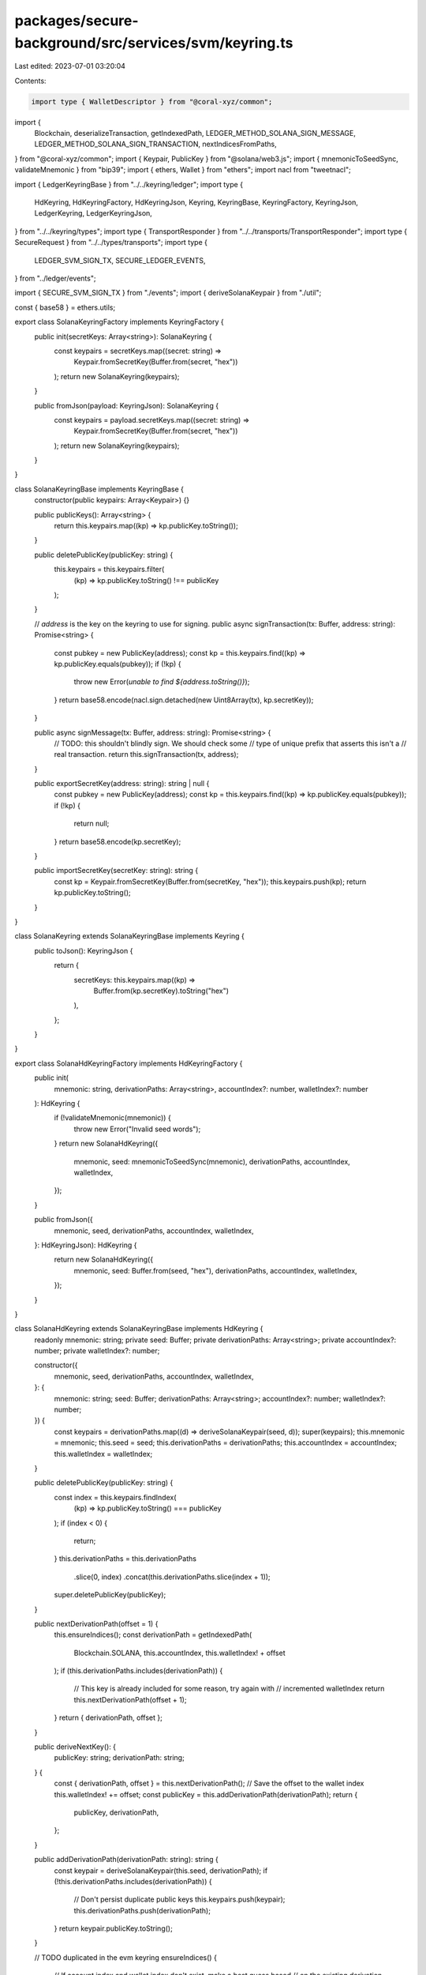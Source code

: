 packages/secure-background/src/services/svm/keyring.ts
======================================================

Last edited: 2023-07-01 03:20:04

Contents:

.. code-block:: ts

    import type { WalletDescriptor } from "@coral-xyz/common";
import {
  Blockchain,
  deserializeTransaction,
  getIndexedPath,
  LEDGER_METHOD_SOLANA_SIGN_MESSAGE,
  LEDGER_METHOD_SOLANA_SIGN_TRANSACTION,
  nextIndicesFromPaths,
} from "@coral-xyz/common";
import { Keypair, PublicKey } from "@solana/web3.js";
import { mnemonicToSeedSync, validateMnemonic } from "bip39";
import { ethers, Wallet } from "ethers";
import nacl from "tweetnacl";

import { LedgerKeyringBase } from "../../keyring/ledger";
import type {
  HdKeyring,
  HdKeyringFactory,
  HdKeyringJson,
  Keyring,
  KeyringBase,
  KeyringFactory,
  KeyringJson,
  LedgerKeyring,
  LedgerKeyringJson,
} from "../../keyring/types";
import type { TransportResponder } from "../../transports/TransportResponder";
import type { SecureRequest } from "../../types/transports";
import type {
  LEDGER_SVM_SIGN_TX,
  SECURE_LEDGER_EVENTS,
} from "../ledger/events";

import { SECURE_SVM_SIGN_TX } from "./events";
import { deriveSolanaKeypair } from "./util";

const { base58 } = ethers.utils;

export class SolanaKeyringFactory implements KeyringFactory {
  public init(secretKeys: Array<string>): SolanaKeyring {
    const keypairs = secretKeys.map((secret: string) =>
      Keypair.fromSecretKey(Buffer.from(secret, "hex"))
    );
    return new SolanaKeyring(keypairs);
  }

  public fromJson(payload: KeyringJson): SolanaKeyring {
    const keypairs = payload.secretKeys.map((secret: string) =>
      Keypair.fromSecretKey(Buffer.from(secret, "hex"))
    );
    return new SolanaKeyring(keypairs);
  }
}

class SolanaKeyringBase implements KeyringBase {
  constructor(public keypairs: Array<Keypair>) {}

  public publicKeys(): Array<string> {
    return this.keypairs.map((kp) => kp.publicKey.toString());
  }

  public deletePublicKey(publicKey: string) {
    this.keypairs = this.keypairs.filter(
      (kp) => kp.publicKey.toString() !== publicKey
    );
  }

  // `address` is the key on the keyring to use for signing.
  public async signTransaction(tx: Buffer, address: string): Promise<string> {
    const pubkey = new PublicKey(address);
    const kp = this.keypairs.find((kp) => kp.publicKey.equals(pubkey));
    if (!kp) {
      throw new Error(`unable to find ${address.toString()}`);
    }
    return base58.encode(nacl.sign.detached(new Uint8Array(tx), kp.secretKey));
  }

  public async signMessage(tx: Buffer, address: string): Promise<string> {
    // TODO: this shouldn't blindly sign. We should check some
    //       type of unique prefix that asserts this isn't a
    //       real transaction.
    return this.signTransaction(tx, address);
  }

  public exportSecretKey(address: string): string | null {
    const pubkey = new PublicKey(address);
    const kp = this.keypairs.find((kp) => kp.publicKey.equals(pubkey));
    if (!kp) {
      return null;
    }
    return base58.encode(kp.secretKey);
  }

  public importSecretKey(secretKey: string): string {
    const kp = Keypair.fromSecretKey(Buffer.from(secretKey, "hex"));
    this.keypairs.push(kp);
    return kp.publicKey.toString();
  }
}

class SolanaKeyring extends SolanaKeyringBase implements Keyring {
  public toJson(): KeyringJson {
    return {
      secretKeys: this.keypairs.map((kp) =>
        Buffer.from(kp.secretKey).toString("hex")
      ),
    };
  }
}

export class SolanaHdKeyringFactory implements HdKeyringFactory {
  public init(
    mnemonic: string,
    derivationPaths: Array<string>,
    accountIndex?: number,
    walletIndex?: number
  ): HdKeyring {
    if (!validateMnemonic(mnemonic)) {
      throw new Error("Invalid seed words");
    }
    return new SolanaHdKeyring({
      mnemonic,
      seed: mnemonicToSeedSync(mnemonic),
      derivationPaths,
      accountIndex,
      walletIndex,
    });
  }

  public fromJson({
    mnemonic,
    seed,
    derivationPaths,
    accountIndex,
    walletIndex,
  }: HdKeyringJson): HdKeyring {
    return new SolanaHdKeyring({
      mnemonic,
      seed: Buffer.from(seed, "hex"),
      derivationPaths,
      accountIndex,
      walletIndex,
    });
  }
}

class SolanaHdKeyring extends SolanaKeyringBase implements HdKeyring {
  readonly mnemonic: string;
  private seed: Buffer;
  private derivationPaths: Array<string>;
  private accountIndex?: number;
  private walletIndex?: number;

  constructor({
    mnemonic,
    seed,
    derivationPaths,
    accountIndex,
    walletIndex,
  }: {
    mnemonic: string;
    seed: Buffer;
    derivationPaths: Array<string>;
    accountIndex?: number;
    walletIndex?: number;
  }) {
    const keypairs = derivationPaths.map((d) => deriveSolanaKeypair(seed, d));
    super(keypairs);
    this.mnemonic = mnemonic;
    this.seed = seed;
    this.derivationPaths = derivationPaths;
    this.accountIndex = accountIndex;
    this.walletIndex = walletIndex;
  }

  public deletePublicKey(publicKey: string) {
    const index = this.keypairs.findIndex(
      (kp) => kp.publicKey.toString() === publicKey
    );
    if (index < 0) {
      return;
    }
    this.derivationPaths = this.derivationPaths
      .slice(0, index)
      .concat(this.derivationPaths.slice(index + 1));
    super.deletePublicKey(publicKey);
  }

  public nextDerivationPath(offset = 1) {
    this.ensureIndices();
    const derivationPath = getIndexedPath(
      Blockchain.SOLANA,
      this.accountIndex,
      this.walletIndex! + offset
    );
    if (this.derivationPaths.includes(derivationPath)) {
      // This key is already included for some reason, try again with
      // incremented walletIndex
      return this.nextDerivationPath(offset + 1);
    }
    return { derivationPath, offset };
  }

  public deriveNextKey(): {
    publicKey: string;
    derivationPath: string;
  } {
    const { derivationPath, offset } = this.nextDerivationPath();
    // Save the offset to the wallet index
    this.walletIndex! += offset;
    const publicKey = this.addDerivationPath(derivationPath);
    return {
      publicKey,
      derivationPath,
    };
  }

  public addDerivationPath(derivationPath: string): string {
    const keypair = deriveSolanaKeypair(this.seed, derivationPath);
    if (!this.derivationPaths.includes(derivationPath)) {
      // Don't persist duplicate public keys
      this.keypairs.push(keypair);
      this.derivationPaths.push(derivationPath);
    }
    return keypair.publicKey.toString();
  }

  // TODO duplicated in the evm keyring
  ensureIndices() {
    // If account index and wallet index don't exist, make a best guess based
    // on the existing derivation paths for the keyring
    if (this.accountIndex === undefined || this.walletIndex === undefined) {
      const { accountIndex, walletIndex } = nextIndicesFromPaths(
        this.derivationPaths
      );
      if (!this.accountIndex) this.accountIndex = accountIndex;
      if (!this.walletIndex) this.walletIndex = walletIndex;
    }
  }

  public toJson(): HdKeyringJson {
    return {
      mnemonic: this.mnemonic,
      seed: this.seed.toString("hex"),
      derivationPaths: this.derivationPaths,
      accountIndex: this.accountIndex,
      walletIndex: this.walletIndex,
    };
  }
}

export class SolanaLedgerKeyringFactory {
  public init(walletDescriptors: Array<WalletDescriptor>): LedgerKeyring {
    return new SolanaLedgerKeyring(walletDescriptors, Blockchain.SOLANA);
  }

  public fromJson(obj: LedgerKeyringJson): LedgerKeyring {
    return new SolanaLedgerKeyring(obj.walletDescriptors, Blockchain.SOLANA);
  }
}

class SolanaLedgerKeyring extends LedgerKeyringBase implements LedgerKeyring {
  public async signTransaction(tx: Buffer, publicKey: string): Promise<string> {
    const walletDescriptor = this.walletDescriptors.find(
      (p) => p.publicKey === publicKey
    );
    if (!walletDescriptor) {
      throw new Error("ledger address not found");
    }
    return await this.request({
      method: LEDGER_METHOD_SOLANA_SIGN_TRANSACTION,
      params: [
        base58.encode(tx),
        walletDescriptor.derivationPath.replace("m/", ""),
      ],
    });
  }

  public async signMessage(msg: Buffer, publicKey: string): Promise<string> {
    const walletDescriptor = this.walletDescriptors.find(
      (p) => p.publicKey === publicKey
    );
    if (!walletDescriptor) {
      throw new Error("ledger public key not found");
    }
    return await this.request({
      method: LEDGER_METHOD_SOLANA_SIGN_MESSAGE,
      params: [
        base58.encode(msg),
        walletDescriptor.derivationPath.replace("m/", ""),
      ],
    });
  }

  public async prepareSignTransaction(
    request: SecureRequest<"SECURE_SVM_SIGN_TX">["request"]
  ): Promise<SecureRequest<"LEDGER_SVM_SIGN_TX">["request"]> {
    const walletDescriptor = this.walletDescriptors.find(
      (p) => p.publicKey === request.publicKey
    );
    if (!walletDescriptor) {
      throw new Error("ledger address not found");
    }

    const transaction = deserializeTransaction(request.tx);
    const message = transaction.message.serialize();
    const txMessage = base58.encode(message);

    return {
      txMessage,
      derivationPath: walletDescriptor.derivationPath.replace("m/", ""),
    };
  }

  public async prepareSignMessage(
    request: SecureRequest<"SECURE_SVM_SIGN_MESSAGE">["request"]
  ): Promise<SecureRequest<"LEDGER_SVM_SIGN_MESSAGE">["request"]> {
    const walletDescriptor = this.walletDescriptors.find(
      (p) => p.publicKey === request.publicKey
    );
    if (!walletDescriptor) {
      throw new Error("ledger address not found");
    }

    // For ledger signing to work, message needs valid header:
    // https://github.com/solana-labs/solana/blob/e80f67dd58b7fa3901168055211f346164efa43a/docs/src/proposals/off-chain-message-signing.md

    // See secure-client/clients/SolanaClient.prepareSolanaOffchainMessage

    return {
      message: request.message,
      derivationPath: walletDescriptor.derivationPath.replace("m/", ""),
    };
  }
}


